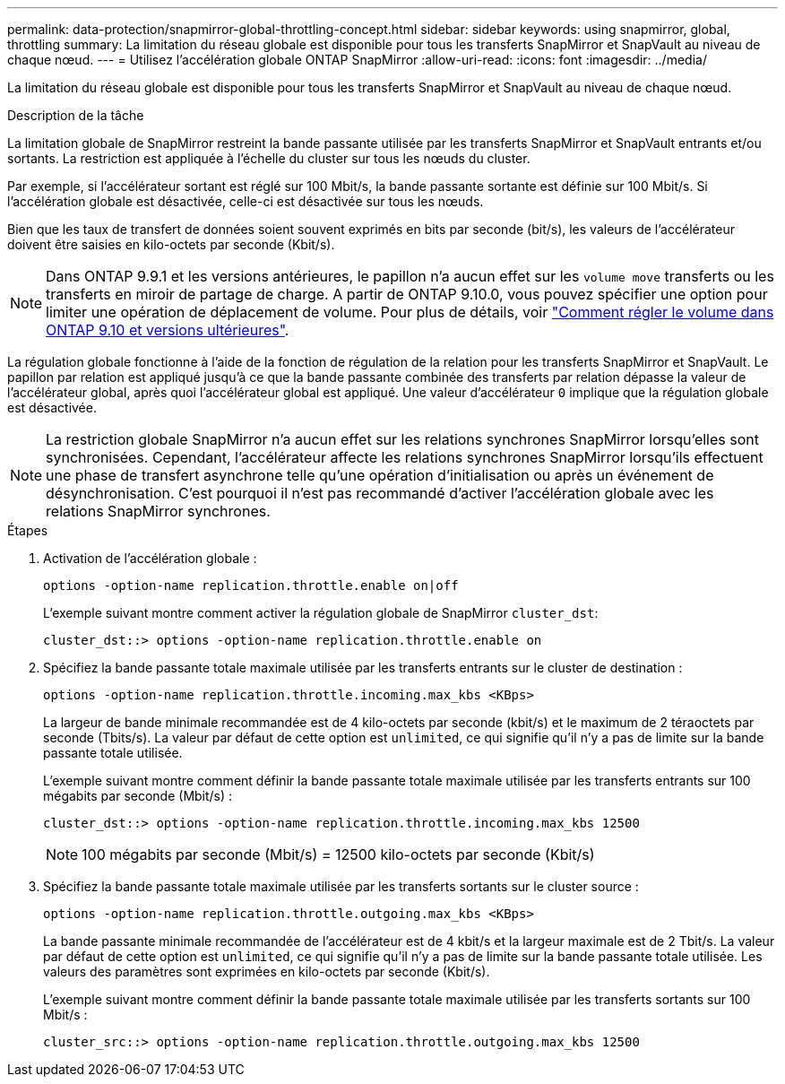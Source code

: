 ---
permalink: data-protection/snapmirror-global-throttling-concept.html 
sidebar: sidebar 
keywords: using snapmirror, global, throttling 
summary: La limitation du réseau globale est disponible pour tous les transferts SnapMirror et SnapVault au niveau de chaque nœud. 
---
= Utilisez l'accélération globale ONTAP SnapMirror
:allow-uri-read: 
:icons: font
:imagesdir: ../media/


[role="lead"]
La limitation du réseau globale est disponible pour tous les transferts SnapMirror et SnapVault au niveau de chaque nœud.

.Description de la tâche
La limitation globale de SnapMirror restreint la bande passante utilisée par les transferts SnapMirror et SnapVault entrants et/ou sortants. La restriction est appliquée à l'échelle du cluster sur tous les nœuds du cluster.

Par exemple, si l'accélérateur sortant est réglé sur 100 Mbit/s, la bande passante sortante est définie sur 100 Mbit/s. Si l'accélération globale est désactivée, celle-ci est désactivée sur tous les nœuds.

Bien que les taux de transfert de données soient souvent exprimés en bits par seconde (bit/s), les valeurs de l'accélérateur doivent être saisies en kilo-octets par seconde (Kbit/s).

[NOTE]
====
Dans ONTAP 9.9.1 et les versions antérieures, le papillon n'a aucun effet sur les `volume move` transferts ou les transferts en miroir de partage de charge. A partir de ONTAP 9.10.0, vous pouvez spécifier une option pour limiter une opération de déplacement de volume. Pour plus de détails, voir link:https://kb.netapp.com/on-prem/ontap/Perf/Perf-KBs/How_to_throttle_volume_move_in_ONTAP_9.10_or_later["Comment régler le volume dans ONTAP 9.10 et versions ultérieures"^].

====
La régulation globale fonctionne à l'aide de la fonction de régulation de la relation pour les transferts SnapMirror et SnapVault. Le papillon par relation est appliqué jusqu'à ce que la bande passante combinée des transferts par relation dépasse la valeur de l'accélérateur global, après quoi l'accélérateur global est appliqué. Une valeur d'accélérateur `0` implique que la régulation globale est désactivée.

[NOTE]
====
La restriction globale SnapMirror n'a aucun effet sur les relations synchrones SnapMirror lorsqu'elles sont synchronisées. Cependant, l'accélérateur affecte les relations synchrones SnapMirror lorsqu'ils effectuent une phase de transfert asynchrone telle qu'une opération d'initialisation ou après un événement de désynchronisation. C'est pourquoi il n'est pas recommandé d'activer l'accélération globale avec les relations SnapMirror synchrones.

====
.Étapes
. Activation de l'accélération globale :
+
`options -option-name replication.throttle.enable on|off`

+
L'exemple suivant montre comment activer la régulation globale de SnapMirror `cluster_dst`:

+
[listing]
----
cluster_dst::> options -option-name replication.throttle.enable on
----
. Spécifiez la bande passante totale maximale utilisée par les transferts entrants sur le cluster de destination :
+
`options -option-name replication.throttle.incoming.max_kbs <KBps>`

+
La largeur de bande minimale recommandée est de 4 kilo-octets par seconde (kbit/s) et le maximum de 2 téraoctets par seconde (Tbits/s). La valeur par défaut de cette option est `unlimited`, ce qui signifie qu'il n'y a pas de limite sur la bande passante totale utilisée.

+
L'exemple suivant montre comment définir la bande passante totale maximale utilisée par les transferts entrants sur 100 mégabits par seconde (Mbit/s) :

+
[listing]
----
cluster_dst::> options -option-name replication.throttle.incoming.max_kbs 12500
----
+
[NOTE]
====
100 mégabits par seconde (Mbit/s) = 12500 kilo-octets par seconde (Kbit/s)

====
. Spécifiez la bande passante totale maximale utilisée par les transferts sortants sur le cluster source :
+
`options -option-name replication.throttle.outgoing.max_kbs <KBps>`

+
La bande passante minimale recommandée de l'accélérateur est de 4 kbit/s et la largeur maximale est de 2 Tbit/s. La valeur par défaut de cette option est `unlimited`, ce qui signifie qu'il n'y a pas de limite sur la bande passante totale utilisée. Les valeurs des paramètres sont exprimées en kilo-octets par seconde (Kbit/s).

+
L'exemple suivant montre comment définir la bande passante totale maximale utilisée par les transferts sortants sur 100 Mbit/s :

+
[listing]
----
cluster_src::> options -option-name replication.throttle.outgoing.max_kbs 12500
----


